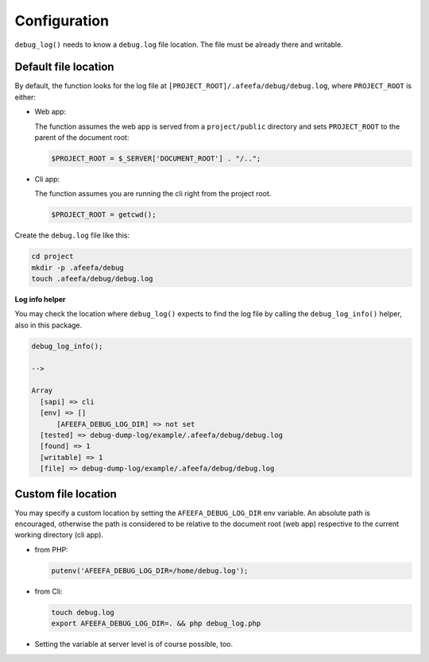 
Configuration
=============

``debug_log()`` needs to know a ``debug.log`` file location. The file must be already there and writable.

Default file location
---------------------

By default, the function looks for the log file at ``[PROJECT_ROOT]/.afeefa/debug/debug.log``\ , where ``PROJECT_ROOT`` is either:

*
  Web app:

  The function assumes the web app is served from a ``project/public`` directory and sets ``PROJECT_ROOT`` to the parent of the document root:

  .. code-block:: php

     $PROJECT_ROOT = $_SERVER['DOCUMENT_ROOT'] . "/..";

*
  Cli app:

  The function assumes you are running the cli right from the project root.

  .. code-block:: php

     $PROJECT_ROOT = getcwd();

Create the ``debug.log`` file like this:

.. code-block:: bash

   cd project
   mkdir -p .afeefa/debug
   touch .afeefa/debug/debug.log

**Log info helper**

You may check the location where ``debug_log()`` expects to find the log file by calling the ``debug_log_info()`` helper, also in this package.

.. code-block:: php

   debug_log_info();

   -->

   Array
     [sapi] => cli
     [env] => []
         [AFEEFA_DEBUG_LOG_DIR] => not set
     [tested] => debug-dump-log/example/.afeefa/debug/debug.log
     [found] => 1
     [writable] => 1
     [file] => debug-dump-log/example/.afeefa/debug/debug.log

Custom file location
--------------------

You may specify a custom location by setting the ``AFEEFA_DEBUG_LOG_DIR`` env variable. An absolute path is encouraged, otherwise the path is considered to be relative to the document root (web app) respective to the current working directory (cli app).


*
  from PHP:

  .. code-block:: php

     putenv('AFEEFA_DEBUG_LOG_DIR=/home/debug.log');

*
  from Cli:

  .. code-block:: php

     touch debug.log
     export AFEEFA_DEBUG_LOG_DIR=. && php debug_log.php

*
  Setting the variable at server level is of course possible, too.
